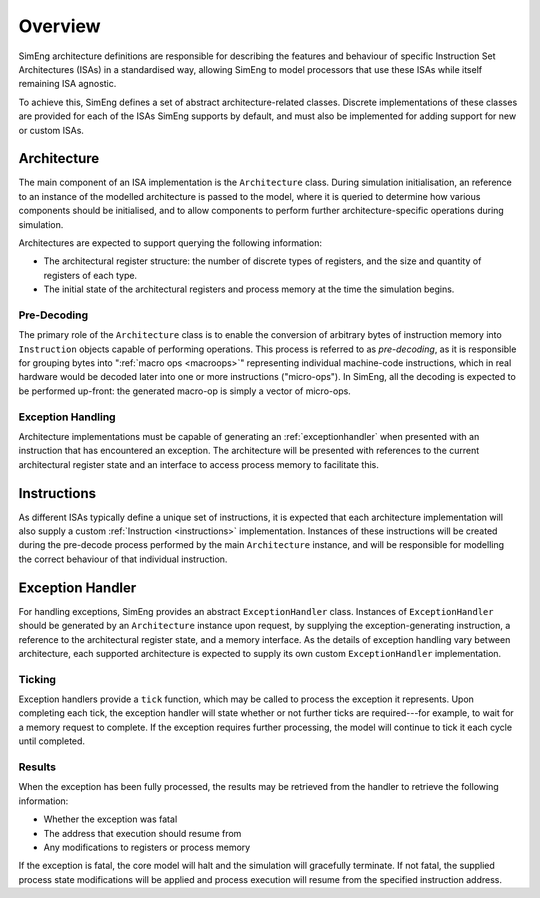 Overview
========

SimEng architecture definitions are responsible for describing the features and behaviour of specific Instruction Set Architectures (ISAs) in a standardised way, allowing SimEng to model processors that use these ISAs while itself remaining ISA agnostic.

To achieve this, SimEng defines a set of abstract architecture-related classes. Discrete implementations of these classes are provided for each of the ISAs SimEng supports by default, and must also be implemented for adding support for new or custom ISAs.

Architecture
------------

The main component of an ISA implementation is the ``Architecture`` class. During simulation initialisation, an reference to an instance of the modelled architecture is passed to the model, where it is queried to determine how various components should be initialised, and to allow components to perform further architecture-specific operations during simulation.

Architectures are expected to support querying the following information:

* The architectural register structure: the number of discrete types of registers, and the size and quantity of registers of each type.
* The initial state of the architectural registers and process memory at the time the simulation begins.

Pre-Decoding
************

The primary role of the ``Architecture`` class is to enable the conversion of arbitrary bytes of instruction memory into ``Instruction`` objects capable of performing operations. This process is referred to as *pre-decoding*, as it is responsible for grouping bytes into ":ref:`macro ops <macroops>`" representing individual machine-code instructions, which in real hardware would be decoded later into one or more instructions ("micro-ops"). In SimEng, all the decoding is expected to be performed up-front: the generated macro-op is simply a vector of micro-ops.

Exception Handling
******************

Architecture implementations must be capable of generating an :ref:`exceptionhandler` when presented with an instruction that has encountered an exception. The architecture will be presented with references to the current architectural register state and an interface to access process memory to facilitate this.


Instructions
------------

As different ISAs typically define a unique set of instructions, it is expected that each architecture implementation will also supply a custom :ref:`Instruction <instructions>` implementation. Instances of these instructions will be created during the pre-decode process performed by the main ``Architecture`` instance, and will be responsible for modelling the correct behaviour of that individual instruction.


.. _exceptionhandler:

Exception Handler
-----------------

For handling exceptions, SimEng provides an abstract ``ExceptionHandler`` class. Instances of ``ExceptionHandler`` should be generated by an ``Architecture`` instance upon request, by supplying the exception-generating instruction, a reference to the architectural register state, and a memory interface. As the details of exception handling vary between architecture, each supported architecture is expected to supply its own custom ``ExceptionHandler`` implementation.

Ticking
*******

Exception handlers provide a ``tick`` function, which may be called to process the exception it represents. Upon completing each tick, the exception handler will state whether or not further ticks are required---for example, to wait for a memory request to complete. If the exception requires further processing, the model will continue to tick it each cycle until completed.

Results
*******

When the exception has been fully processed, the results may be retrieved from the handler to retrieve the following information:

* Whether the exception was fatal
* The address that execution should resume from
* Any modifications to registers or process memory

If the exception is fatal, the core model will halt and the simulation will gracefully terminate. If not fatal, the supplied process state modifications will be applied and process execution will resume from the specified instruction address.
